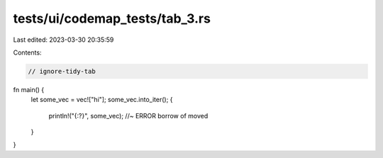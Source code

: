 tests/ui/codemap_tests/tab_3.rs
===============================

Last edited: 2023-03-30 20:35:59

Contents:

.. code-block:: rs

    // ignore-tidy-tab

fn main() {
	let some_vec = vec!["hi"];
	some_vec.into_iter();
	{
		println!("{:?}", some_vec); //~ ERROR borrow of moved
	}
}


